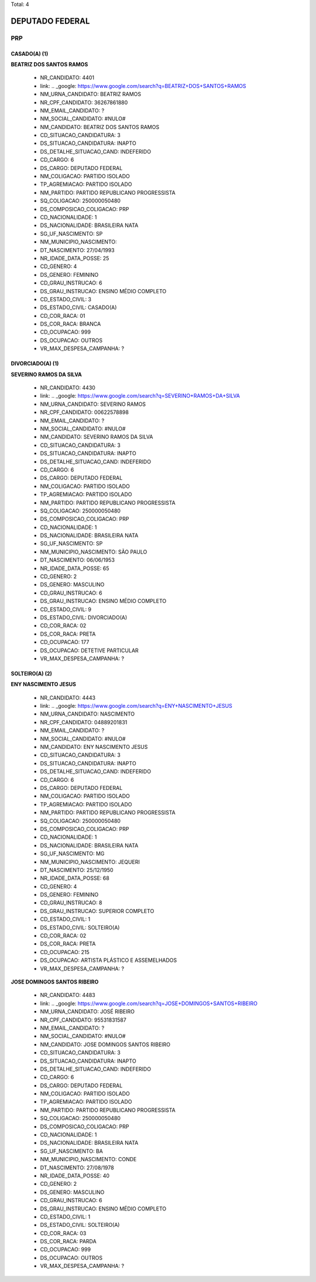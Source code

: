 Total: 4

DEPUTADO FEDERAL
================

PRP
---

CASADO(A) (1)
.............

**BEATRIZ DOS SANTOS RAMOS**

  - NR_CANDIDATO: 4401
  - link: .. _google: https://www.google.com/search?q=BEATRIZ+DOS+SANTOS+RAMOS
  - NM_URNA_CANDIDATO: BEATRIZ RAMOS
  - NR_CPF_CANDIDATO: 36267861880
  - NM_EMAIL_CANDIDATO: ?
  - NM_SOCIAL_CANDIDATO: #NULO#
  - NM_CANDIDATO: BEATRIZ DOS SANTOS RAMOS
  - CD_SITUACAO_CANDIDATURA: 3
  - DS_SITUACAO_CANDIDATURA: INAPTO
  - DS_DETALHE_SITUACAO_CAND: INDEFERIDO
  - CD_CARGO: 6
  - DS_CARGO: DEPUTADO FEDERAL
  - NM_COLIGACAO: PARTIDO ISOLADO
  - TP_AGREMIACAO: PARTIDO ISOLADO
  - NM_PARTIDO: PARTIDO REPUBLICANO PROGRESSISTA
  - SQ_COLIGACAO: 250000050480
  - DS_COMPOSICAO_COLIGACAO: PRP
  - CD_NACIONALIDADE: 1
  - DS_NACIONALIDADE: BRASILEIRA NATA
  - SG_UF_NASCIMENTO: SP
  - NM_MUNICIPIO_NASCIMENTO:  
  - DT_NASCIMENTO: 27/04/1993
  - NR_IDADE_DATA_POSSE: 25
  - CD_GENERO: 4
  - DS_GENERO: FEMININO
  - CD_GRAU_INSTRUCAO: 6
  - DS_GRAU_INSTRUCAO: ENSINO MÉDIO COMPLETO
  - CD_ESTADO_CIVIL: 3
  - DS_ESTADO_CIVIL: CASADO(A)
  - CD_COR_RACA: 01
  - DS_COR_RACA: BRANCA
  - CD_OCUPACAO: 999
  - DS_OCUPACAO: OUTROS
  - VR_MAX_DESPESA_CAMPANHA: ?


DIVORCIADO(A) (1)
.................

**SEVERINO RAMOS DA SILVA**

  - NR_CANDIDATO: 4430
  - link: .. _google: https://www.google.com/search?q=SEVERINO+RAMOS+DA+SILVA
  - NM_URNA_CANDIDATO: SEVERINO RAMOS
  - NR_CPF_CANDIDATO: 00622578898
  - NM_EMAIL_CANDIDATO: ?
  - NM_SOCIAL_CANDIDATO: #NULO#
  - NM_CANDIDATO: SEVERINO RAMOS DA SILVA
  - CD_SITUACAO_CANDIDATURA: 3
  - DS_SITUACAO_CANDIDATURA: INAPTO
  - DS_DETALHE_SITUACAO_CAND: INDEFERIDO
  - CD_CARGO: 6
  - DS_CARGO: DEPUTADO FEDERAL
  - NM_COLIGACAO: PARTIDO ISOLADO
  - TP_AGREMIACAO: PARTIDO ISOLADO
  - NM_PARTIDO: PARTIDO REPUBLICANO PROGRESSISTA
  - SQ_COLIGACAO: 250000050480
  - DS_COMPOSICAO_COLIGACAO: PRP
  - CD_NACIONALIDADE: 1
  - DS_NACIONALIDADE: BRASILEIRA NATA
  - SG_UF_NASCIMENTO: SP
  - NM_MUNICIPIO_NASCIMENTO: SÃO PAULO
  - DT_NASCIMENTO: 06/06/1953
  - NR_IDADE_DATA_POSSE: 65
  - CD_GENERO: 2
  - DS_GENERO: MASCULINO
  - CD_GRAU_INSTRUCAO: 6
  - DS_GRAU_INSTRUCAO: ENSINO MÉDIO COMPLETO
  - CD_ESTADO_CIVIL: 9
  - DS_ESTADO_CIVIL: DIVORCIADO(A)
  - CD_COR_RACA: 02
  - DS_COR_RACA: PRETA
  - CD_OCUPACAO: 177
  - DS_OCUPACAO: DETETIVE PARTICULAR
  - VR_MAX_DESPESA_CAMPANHA: ?


SOLTEIRO(A) (2)
...............

**ENY NASCIMENTO JESUS**

  - NR_CANDIDATO: 4443
  - link: .. _google: https://www.google.com/search?q=ENY+NASCIMENTO+JESUS
  - NM_URNA_CANDIDATO: NASCIMENTO
  - NR_CPF_CANDIDATO: 04889201831
  - NM_EMAIL_CANDIDATO: ?
  - NM_SOCIAL_CANDIDATO: #NULO#
  - NM_CANDIDATO: ENY NASCIMENTO JESUS
  - CD_SITUACAO_CANDIDATURA: 3
  - DS_SITUACAO_CANDIDATURA: INAPTO
  - DS_DETALHE_SITUACAO_CAND: INDEFERIDO
  - CD_CARGO: 6
  - DS_CARGO: DEPUTADO FEDERAL
  - NM_COLIGACAO: PARTIDO ISOLADO
  - TP_AGREMIACAO: PARTIDO ISOLADO
  - NM_PARTIDO: PARTIDO REPUBLICANO PROGRESSISTA
  - SQ_COLIGACAO: 250000050480
  - DS_COMPOSICAO_COLIGACAO: PRP
  - CD_NACIONALIDADE: 1
  - DS_NACIONALIDADE: BRASILEIRA NATA
  - SG_UF_NASCIMENTO: MG
  - NM_MUNICIPIO_NASCIMENTO: JEQUERI
  - DT_NASCIMENTO: 25/12/1950
  - NR_IDADE_DATA_POSSE: 68
  - CD_GENERO: 4
  - DS_GENERO: FEMININO
  - CD_GRAU_INSTRUCAO: 8
  - DS_GRAU_INSTRUCAO: SUPERIOR COMPLETO
  - CD_ESTADO_CIVIL: 1
  - DS_ESTADO_CIVIL: SOLTEIRO(A)
  - CD_COR_RACA: 02
  - DS_COR_RACA: PRETA
  - CD_OCUPACAO: 215
  - DS_OCUPACAO: ARTISTA PLÁSTICO E ASSEMELHADOS
  - VR_MAX_DESPESA_CAMPANHA: ?


**JOSE DOMINGOS SANTOS RIBEIRO**

  - NR_CANDIDATO: 4483
  - link: .. _google: https://www.google.com/search?q=JOSE+DOMINGOS+SANTOS+RIBEIRO
  - NM_URNA_CANDIDATO: JOSÉ RIBEIRO
  - NR_CPF_CANDIDATO: 95531831587
  - NM_EMAIL_CANDIDATO: ?
  - NM_SOCIAL_CANDIDATO: #NULO#
  - NM_CANDIDATO: JOSE DOMINGOS SANTOS RIBEIRO
  - CD_SITUACAO_CANDIDATURA: 3
  - DS_SITUACAO_CANDIDATURA: INAPTO
  - DS_DETALHE_SITUACAO_CAND: INDEFERIDO
  - CD_CARGO: 6
  - DS_CARGO: DEPUTADO FEDERAL
  - NM_COLIGACAO: PARTIDO ISOLADO
  - TP_AGREMIACAO: PARTIDO ISOLADO
  - NM_PARTIDO: PARTIDO REPUBLICANO PROGRESSISTA
  - SQ_COLIGACAO: 250000050480
  - DS_COMPOSICAO_COLIGACAO: PRP
  - CD_NACIONALIDADE: 1
  - DS_NACIONALIDADE: BRASILEIRA NATA
  - SG_UF_NASCIMENTO: BA
  - NM_MUNICIPIO_NASCIMENTO: CONDE
  - DT_NASCIMENTO: 27/08/1978
  - NR_IDADE_DATA_POSSE: 40
  - CD_GENERO: 2
  - DS_GENERO: MASCULINO
  - CD_GRAU_INSTRUCAO: 6
  - DS_GRAU_INSTRUCAO: ENSINO MÉDIO COMPLETO
  - CD_ESTADO_CIVIL: 1
  - DS_ESTADO_CIVIL: SOLTEIRO(A)
  - CD_COR_RACA: 03
  - DS_COR_RACA: PARDA
  - CD_OCUPACAO: 999
  - DS_OCUPACAO: OUTROS
  - VR_MAX_DESPESA_CAMPANHA: ?

